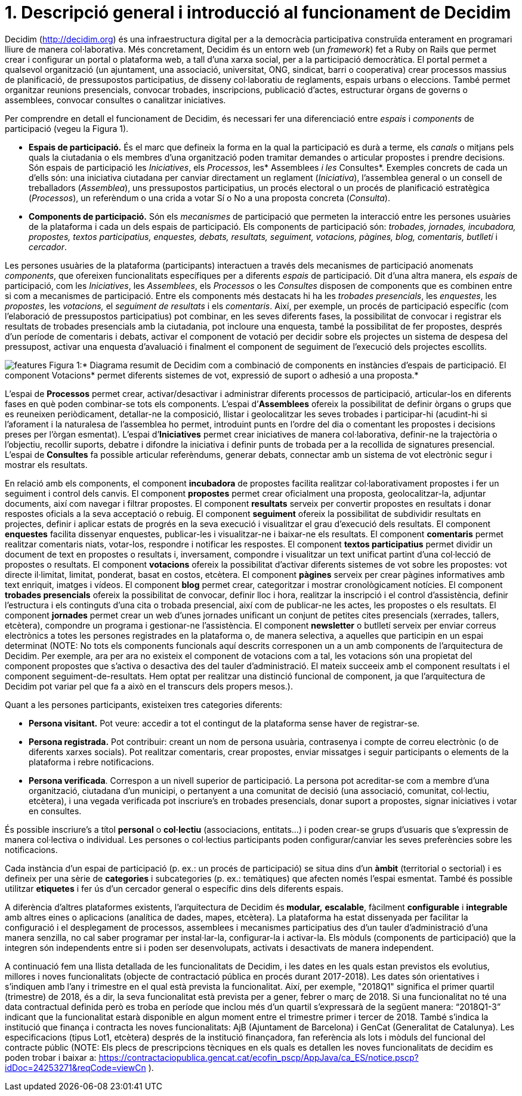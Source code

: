 = 1. Descripció general i introducció al funcionament de Decidim

Decidim (http://decidim.org) és una infraestructura digital per a la democràcia participativa construïda enterament en programari lliure de manera col·laborativa. Més concretament, Decidim és un entorn web (un _framework_) fet a Ruby on Rails que permet crear i configurar un portal o plataforma web, a tall d'una xarxa social, per a la participació democràtica. El portal permet a qualsevol organització (un ajuntament, una associació, universitat, ONG, sindicat, barri o cooperativa) crear processos massius de planificació, de pressupostos participatius, de disseny col·laboratiu de reglaments, espais urbans o eleccions. També permet organitzar reunions presencials, convocar trobades, inscripcions, publicació d'actes, estructurar òrgans de governs o assemblees, convocar consultes o canalitzar iniciatives.

Per comprendre en detall el funcionament de Decidim, és necessari fer una diferenciació entre _espais_ i _components_ de participació (vegeu la Figura 1).

* *Espais de participació.* És el marc que defineix la forma en la qual la participació es durà a terme, els _canals_ o mitjans pels quals la ciutadania o els membres d'una organització poden tramitar demandes o articular propostes i prendre decisions. Són espais de participació les _Iniciatives_, els _Processos_, les* Assemblees _i les_ Consultes*. Exemples concrets de cada un d'ells són: una iniciativa ciutadana per canviar directament un reglament (_Iniciativa_), l'assemblea general o un consell de treballadors (_Assemblea_), uns pressupostos participatius, un procés electoral o un procés de planificació estratègica (_Processos_), un referèndum o una crida a votar Sí o No a una proposta concreta (_Consulta_).
* *Components de participació.* Són els _mecanismes_ de participació que permeten la interacció entre les persones usuàries de la plataforma i cada un dels espais de participació. Els components de participació són: _trobades, jornades, incubadora, propostes, textos participatius, enquestes, debats, resultats, seguiment, votacions, pàgines, blog, comentaris, butlletí_ i _cercador_.

Les persones usuàries de la plataforma (participants) interactuen a través dels mecanismes de participació anomenats _components_, que ofereixen funcionalitats específiques per a diferents _espais_ de participació. Dit d'una altra manera, els _espais_ de participació, com les _Iniciatives_, les _Assemblees_, els _Processos_ o les _Consultes_ disposen de components que es combinen entre si com a mecanismes de participació. Entre els components més destacats hi ha les _trobades presencials_, les _enquestes_, les _propostes_, les _votacions,_ el _seguiment de resultats_ i els _comentaris_. Així, per exemple, un procés de participació específic (com l'elaboració de pressupostos participatius) pot combinar, en les seves diferents fases, la possibilitat de convocar i registrar els resultats de trobades presencials amb la ciutadania, pot incloure una enquesta, també la possibilitat de fer propostes, després d'un període de comentaris i debats, activar el component de votació per decidir sobre els projectes un sistema de despesa del pressupost, activar una enquesta d'avaluació i finalment el component de seguiment de l'execució dels projectes escollits.

image:img/features.svg[features] Figura 1:* Diagrama resumit de Decidim com a combinació de components en instàncies d'espais de participació. El component Votacions* permet diferents sistemes de vot, expressió de suport o adhesió a una proposta.*

L'espai de *Processos* permet crear, activar/desactivar i administrar diferents processos de participació, articular-los en diferents fases en què poden combinar-se tots els components. L'espai d’*Assemblees* ofereix la possibilitat de definir òrgans o grups que es reuneixen periòdicament, detallar-ne la composició, llistar i geolocalitzar les seves trobades i participar-hi (acudint-hi si l'aforament i la naturalesa de l'assemblea ho permet, introduint punts en l'ordre del dia o comentant les propostes i decisions preses per l’òrgan esmentat). L'espai d’*Iniciatives* permet crear iniciatives de manera col·laborativa, definir-ne la trajectòria o l’objectiu, recollir suports, debatre i difondre la iniciativa i definir punts de trobada per a la recollida de signatures presencial. L'espai de *Consultes* fa possible articular referèndums, generar debats, connectar amb un sistema de vot electrònic segur i mostrar els resultats.

En relació amb els components, el component *incubadora* de propostes facilita realitzar col·laborativament propostes i fer un seguiment i control dels canvis. El component *propostes* permet crear oficialment una proposta, geolocalitzar-la, adjuntar documents, així com navegar i filtrar propostes. El component *resultats* serveix per convertir propostes en resultats i donar respostes oficials a la seva acceptació o rebuig. El component *seguiment* ofereix la possibilitat de subdividir resultats en projectes, definir i aplicar estats de progrés en la seva execució i visualitzar el grau d'execució dels resultats. El component *enquestes* facilita dissenyar enquestes, publicar-les i visualitzar-ne i baixar-ne els resultats. El component *comentaris* permet realitzar comentaris niats, votar-los, respondre i notificar les respostes. El component *textos participatius* permet dividir un document de text en propostes o resultats i, inversament, compondre i visualitzar un text unificat partint d'una col·lecció de propostes o resultats. El component *votacions* ofereix la possibilitat d'activar diferents sistemes de vot sobre les propostes: vot directe il·limitat, limitat, ponderat, basat en costos, etcètera. El component *pàgines* serveix per crear pàgines informatives amb text enriquit, imatges i vídeos. El component *blog* permet crear, categoritzar i mostrar cronològicament notícies. El component *trobades presencials* ofereix la possibilitat de convocar, definir lloc i hora, realitzar la inscripció i el control d'assistència, definir l'estructura i els continguts d'una cita o trobada presencial, així com de publicar-ne les actes, les propostes o els resultats. El component *jornades* permet crear un web d'unes jornades unificant un conjunt de petites cites presencials (xerrades, tallers, etcètera), compondre un programa i gestionar-ne l'assistència. El component *newsletter* o butlletí serveix per enviar correus electrònics a totes les persones registrades en la plataforma o, de manera selectiva, a aquelles que participin en un espai determinat (NOTE: No tots els components funcionals aquí descrits corresponen un a un amb components de l'arquitectura de Decidim. Per exemple, ara per ara no existeix el component de votacions com a tal, les votacions són una propietat del component propostes que s'activa o desactiva des del tauler d'administració. El mateix succeeix amb el component resultats i el component seguiment-de-resultats. Hem optat per realitzar una distinció funcional de component, ja que l'arquitectura de Decidim pot variar pel que fa a això en el transcurs dels propers mesos.).

Quant a les persones participants, existeixen tres categories diferents:

* *Persona visitant.* Pot veure: accedir a tot el contingut de la plataforma sense haver de registrar-se.
* *Persona registrada.* Pot contribuir: creant un nom de persona usuària, contrasenya i compte de correu electrònic (o de diferents xarxes socials). Pot realitzar comentaris, crear propostes, enviar missatges i seguir participants o elements de la plataforma i rebre notificacions.
* *Persona verificada*. Correspon a un nivell superior de participació. La persona pot acreditar-se com a membre d'una organització, ciutadana d'un municipi, o pertanyent a una comunitat de decisió (una associació, comunitat, col·lectiu, etcètera), i una vegada verificada pot inscriure's en trobades presencials, donar suport a propostes, signar iniciatives i votar en consultes.

És possible inscriure's a títol *personal* o *col·lectiu* (associacions, entitats…) i poden crear-se grups d'usuaris que s'expressin de manera col·lectiva o individual. Les persones o col·lectius participants poden configurar/canviar les seves preferències sobre les notificacions.

Cada instància d'un espai de participació (p. ex.: un procés de participació) se situa dins d'un *àmbit* (territorial o sectorial) i es defineix per una sèrie de *categories* i subcategories (p. ex.: temàtiques) que afecten només l’espai esmentat. També és possible utilitzar *etiquetes* i fer ús d'un cercador general o específic dins dels diferents espais.

A diferència d'altres plataformes existents, l'arquitectura de Decidim és** modular,** *escalable*, fàcilment *configurable* i *integrable* amb altres eines o aplicacions (analítica de dades, mapes, etcètera). La plataforma ha estat dissenyada per facilitar la configuració i el desplegament de processos, assemblees i mecanismes participatius des d'un tauler d'administració d'una manera senzilla, no cal saber programar per instal·lar-la, configurar-la i activar-la. Els mòduls (components de participació) que la integren són independents entre si i poden ser desenvolupats, activats i desactivats de manera independent.

A continuació fem una llista detallada de les funcionalitats de Decidim, i les dates en les quals estan previstos els evolutius, millores i noves funcionalitats (objecte de contractació pública en procés durant 2017-2018). Les dates són orientatives i s'indiquen amb l'any i trimestre en el qual està prevista la funcionalitat. Així, per exemple, "2018Q1" significa el primer quartil (trimestre) de 2018, és a dir, la seva funcionalitat està prevista per a gener, febrer o març de 2018. Si una funcionalitat no té una data contractual definida però es troba en període que inclou més d'un quartil s'expressarà de la següent manera: “2018Q1-3” indicant que la funcionalitat estarà disponible en algun moment entre el trimestre primer i tercer de 2018. També s'indica la institució que finança i contracta les noves funcionalitats: AjB (Ajuntament de Barcelona) i GenCat (Generalitat de Catalunya). Les especificacions (tipus Lot1, etcètera) després de la institució finançadora, fan referència als lots i mòduls del funcional del contracte públic (NOTE: Els plecs de prescripcions tècniques en els quals es detallen les noves funcionalitats de decidim es poden trobar i baixar a: https://contractaciopublica.gencat.cat/ecofin_pscp/AppJava/ca_ES/notice.pscp?idDoc=24253271&reqCode=viewCn ).
